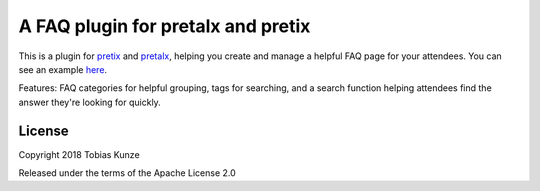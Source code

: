 A FAQ plugin for pretalx and pretix
===================================

This is a plugin for `pretix`_ and `pretalx`_, helping you create and manage a
helpful FAQ page for your attendees.
You can see an example here_.

Features: FAQ categories for helpful grouping, tags for searching, and a search
function helping attendees find the answer they're looking for quickly.

License
-------

Copyright 2018 Tobias Kunze

Released under the terms of the Apache License 2.0


.. _pretix: https://github.com/pretix/pretix
.. _pretalx: https://github.com/pretalx/pretalx
.. _pretix development setup: https://docs.pretix.eu/en/latest/development/setup.html
.. _here: https://tickets.events.ccc.de/35c3/faq/
